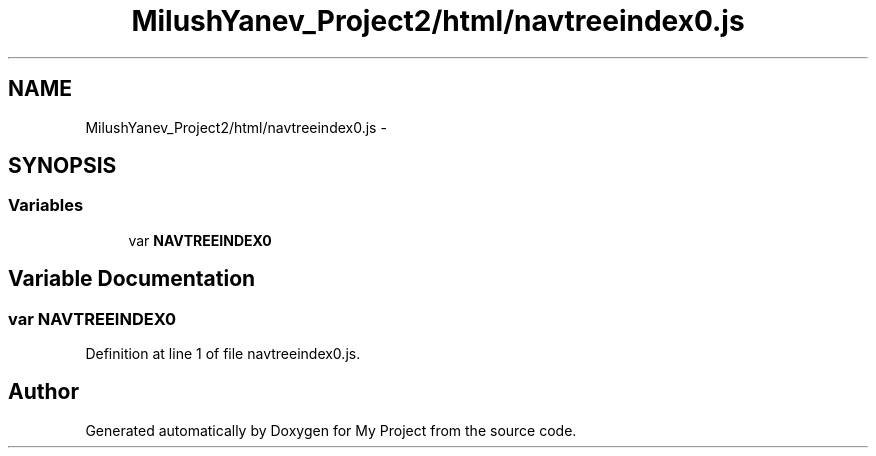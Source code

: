.TH "MilushYanev_Project2/html/navtreeindex0.js" 3 "Tue Dec 15 2015" "My Project" \" -*- nroff -*-
.ad l
.nh
.SH NAME
MilushYanev_Project2/html/navtreeindex0.js \- 
.SH SYNOPSIS
.br
.PP
.SS "Variables"

.in +1c
.ti -1c
.RI "var \fBNAVTREEINDEX0\fP"
.br
.in -1c
.SH "Variable Documentation"
.PP 
.SS "var NAVTREEINDEX0"

.PP
Definition at line 1 of file navtreeindex0\&.js\&.
.SH "Author"
.PP 
Generated automatically by Doxygen for My Project from the source code\&.
